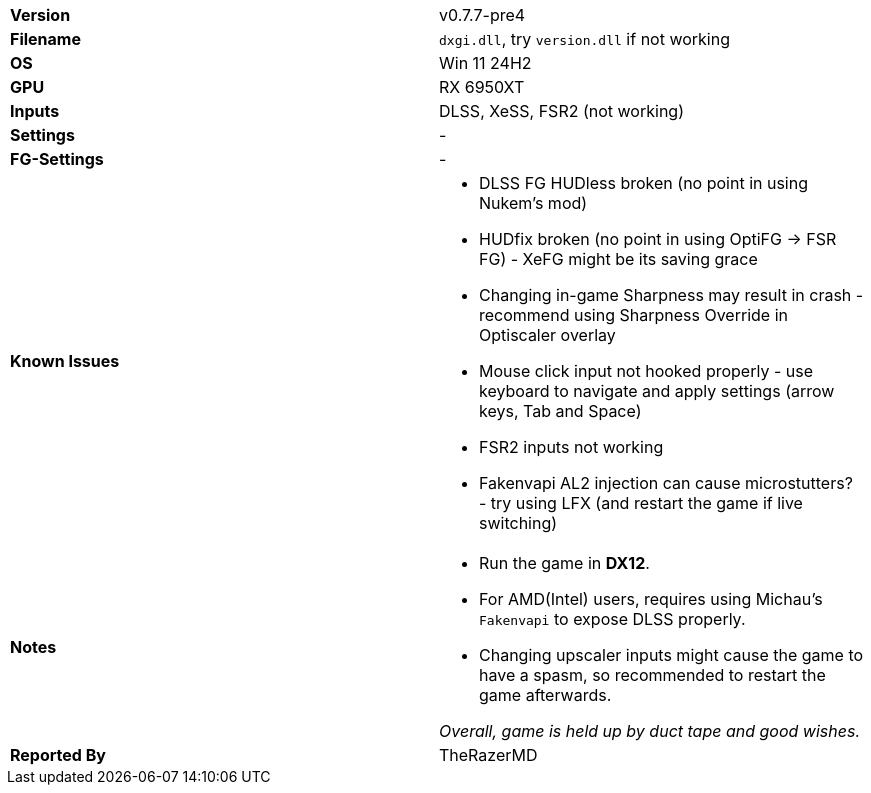 [cols="1,1"]
|===
|**Version**
|v0.7.7-pre4

|**Filename**
|`dxgi.dll`, try `version.dll` if not working

|**OS**
|Win 11 24H2

|**GPU**
|RX 6950XT

|**Inputs**
|DLSS, XeSS, FSR2 (not working)

|**Settings**
|-

|**FG-Settings**
|-

|**Known Issues**
a|
* DLSS FG HUDless broken (no point in using Nukem's mod)   
* HUDfix broken (no point in using OptiFG -> FSR FG) - XeFG might be its saving grace   
* Changing in-game Sharpness may result in crash - recommend using Sharpness Override in Optiscaler overlay   
* Mouse click input not hooked properly - use keyboard to navigate and apply settings (arrow keys, Tab and Space)   
* FSR2 inputs not working   
* Fakenvapi AL2 injection can cause microstutters? - try using LFX (and restart the game if live switching)  

|**Notes**
a|
* Run the game in **DX12**.  
* For AMD(Intel) users, requires using Michau's `Fakenvapi` to expose DLSS properly.  
* Changing upscaler inputs might cause the game to have a spasm, so recommended to restart the game afterwards. 

_Overall, game is held up by duct tape and good wishes._

|**Reported By**
|TheRazerMD
|=== 
